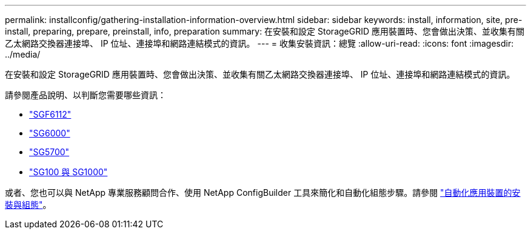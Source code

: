 ---
permalink: installconfig/gathering-installation-information-overview.html 
sidebar: sidebar 
keywords: install, information, site, pre-install, preparing, prepare, preinstall, info, preparation 
summary: 在安裝和設定 StorageGRID 應用裝置時、您會做出決策、並收集有關乙太網路交換器連接埠、 IP 位址、連接埠和網路連結模式的資訊。 
---
= 收集安裝資訊：總覽
:allow-uri-read: 
:icons: font
:imagesdir: ../media/


[role="lead"]
在安裝和設定 StorageGRID 應用裝置時、您會做出決策、並收集有關乙太網路交換器連接埠、 IP 位址、連接埠和網路連結模式的資訊。

請參閱產品說明、以判斷您需要哪些資訊：

* link:gathering-installation-information-sg6100.html["SGF6112"]
* link:gathering-installation-information-sg6000.html["SG6000"]
* link:gathering-installation-information-sg5700.html["SG5700"]
* link:gathering-installation-information-sg100-and-sg1000.html["SG100 與 SG1000"]


或者、您也可以與 NetApp 專業服務顧問合作、使用 NetApp ConfigBuilder 工具來簡化和自動化組態步驟。請參閱 link:automating-appliance-installation-and-configuration.html["自動化應用裝置的安裝與組態"]。
